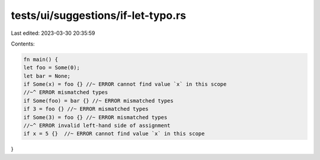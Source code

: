 tests/ui/suggestions/if-let-typo.rs
===================================

Last edited: 2023-03-30 20:35:59

Contents:

.. code-block:: rs

    fn main() {
    let foo = Some(0);
    let bar = None;
    if Some(x) = foo {} //~ ERROR cannot find value `x` in this scope
    //~^ ERROR mismatched types
    if Some(foo) = bar {} //~ ERROR mismatched types
    if 3 = foo {} //~ ERROR mismatched types
    if Some(3) = foo {} //~ ERROR mismatched types
    //~^ ERROR invalid left-hand side of assignment
    if x = 5 {}  //~ ERROR cannot find value `x` in this scope
}


